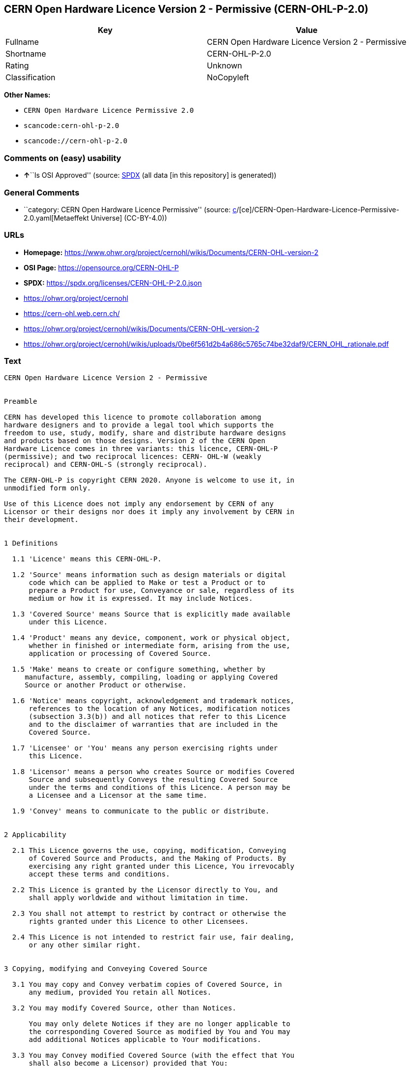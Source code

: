 == CERN Open Hardware Licence Version 2 - Permissive (CERN-OHL-P-2.0)

[cols=",",options="header",]
|===
|Key |Value
|Fullname |CERN Open Hardware Licence Version 2 - Permissive
|Shortname |CERN-OHL-P-2.0
|Rating |Unknown
|Classification |NoCopyleft
|===

*Other Names:*

* `CERN Open Hardware Licence Permissive 2.0`
* `scancode:cern-ohl-p-2.0`
* `scancode://cern-ohl-p-2.0`

=== Comments on (easy) usability

* **↑**``Is OSI Approved'' (source:
https://spdx.org/licenses/CERN-OHL-P-2.0.html[SPDX] (all data [in this
repository] is generated))

=== General Comments

* ``category: CERN Open Hardware Licence Permissive'' (source:
https://github.com/org-metaeffekt/metaeffekt-universe/blob/main/src/main/resources/ae-universe/[c]/[ce]/CERN-Open-Hardware-Licence-Permissive-2.0.yaml[Metaeffekt
Universe] (CC-BY-4.0))

=== URLs

* *Homepage:*
https://www.ohwr.org/project/cernohl/wikis/Documents/CERN-OHL-version-2
* *OSI Page:* https://opensource.org/CERN-OHL-P
* *SPDX:* https://spdx.org/licenses/CERN-OHL-P-2.0.json
* https://ohwr.org/project/cernohl
* https://cern-ohl.web.cern.ch/
* https://ohwr.org/project/cernohl/wikis/Documents/CERN-OHL-version-2
* https://ohwr.org/project/cernohl/wikis/uploads/0be6f561d2b4a686c5765c74be32daf9/CERN_OHL_rationale.pdf

=== Text

....
CERN Open Hardware Licence Version 2 - Permissive


Preamble

CERN has developed this licence to promote collaboration among
hardware designers and to provide a legal tool which supports the
freedom to use, study, modify, share and distribute hardware designs
and products based on those designs. Version 2 of the CERN Open
Hardware Licence comes in three variants: this licence, CERN-OHL-P
(permissive); and two reciprocal licences: CERN- OHL-W (weakly
reciprocal) and CERN-OHL-S (strongly reciprocal).

The CERN-OHL-P is copyright CERN 2020. Anyone is welcome to use it, in
unmodified form only.

Use of this Licence does not imply any endorsement by CERN of any
Licensor or their designs nor does it imply any involvement by CERN in
their development.


1 Definitions

  1.1 'Licence' means this CERN-OHL-P.

  1.2 'Source' means information such as design materials or digital
      code which can be applied to Make or test a Product or to
      prepare a Product for use, Conveyance or sale, regardless of its
      medium or how it is expressed. It may include Notices.

  1.3 'Covered Source' means Source that is explicitly made available
      under this Licence.

  1.4 'Product' means any device, component, work or physical object,
      whether in finished or intermediate form, arising from the use,
      application or processing of Covered Source.

  1.5 'Make' means to create or configure something, whether by
     manufacture, assembly, compiling, loading or applying Covered
     Source or another Product or otherwise.

  1.6 'Notice' means copyright, acknowledgement and trademark notices,
      references to the location of any Notices, modification notices
      (subsection 3.3(b)) and all notices that refer to this Licence
      and to the disclaimer of warranties that are included in the
      Covered Source.

  1.7 'Licensee' or 'You' means any person exercising rights under
      this Licence.

  1.8 'Licensor' means a person who creates Source or modifies Covered
      Source and subsequently Conveys the resulting Covered Source
      under the terms and conditions of this Licence. A person may be
      a Licensee and a Licensor at the same time.

  1.9 'Convey' means to communicate to the public or distribute.


2 Applicability

  2.1 This Licence governs the use, copying, modification, Conveying
      of Covered Source and Products, and the Making of Products. By
      exercising any right granted under this Licence, You irrevocably
      accept these terms and conditions.

  2.2 This Licence is granted by the Licensor directly to You, and
      shall apply worldwide and without limitation in time.

  2.3 You shall not attempt to restrict by contract or otherwise the
      rights granted under this Licence to other Licensees.

  2.4 This Licence is not intended to restrict fair use, fair dealing,
      or any other similar right.


3 Copying, modifying and Conveying Covered Source

  3.1 You may copy and Convey verbatim copies of Covered Source, in
      any medium, provided You retain all Notices.

  3.2 You may modify Covered Source, other than Notices.

      You may only delete Notices if they are no longer applicable to
      the corresponding Covered Source as modified by You and You may
      add additional Notices applicable to Your modifications.

  3.3 You may Convey modified Covered Source (with the effect that You
      shall also become a Licensor) provided that You:

       a) retain Notices as required in subsection 3.2; and

       b) add a Notice to the modified Covered Source stating that You
          have modified it, with the date and brief description of how
          You have modified it.

  3.4 You may Convey Covered Source or modified Covered Source under
      licence terms which differ from the terms of this Licence
      provided that:

       a) You comply at all times with subsection 3.3; and

       b) You provide a copy of this Licence to anyone to whom You
          Convey Covered Source or modified Covered Source.


4 Making and Conveying Products

You may Make Products, and/or Convey them, provided that You ensure
that the recipient of the Product has access to any Notices applicable
to the Product.


5 DISCLAIMER AND LIABILITY

  5.1 DISCLAIMER OF WARRANTY -- The Covered Source and any Products
      are provided 'as is' and any express or implied warranties,
      including, but not limited to, implied warranties of
      merchantability, of satisfactory quality, non-infringement of
      third party rights, and fitness for a particular purpose or use
      are disclaimed in respect of any Source or Product to the
      maximum extent permitted by law. The Licensor makes no
      representation that any Source or Product does not or will not
      infringe any patent, copyright, trade secret or other
      proprietary right. The entire risk as to the use, quality, and
      performance of any Source or Product shall be with You and not
      the Licensor. This disclaimer of warranty is an essential part
      of this Licence and a condition for the grant of any rights
      granted under this Licence.

  5.2 EXCLUSION AND LIMITATION OF LIABILITY -- The Licensor shall, to
      the maximum extent permitted by law, have no liability for
      direct, indirect, special, incidental, consequential, exemplary,
      punitive or other damages of any character including, without
      limitation, procurement of substitute goods or services, loss of
      use, data or profits, or business interruption, however caused
      and on any theory of contract, warranty, tort (including
      negligence), product liability or otherwise, arising in any way
      in relation to the Covered Source, modified Covered Source
      and/or the Making or Conveyance of a Product, even if advised of
      the possibility of such damages, and You shall hold the
      Licensor(s) free and harmless from any liability, costs,
      damages, fees and expenses, including claims by third parties,
      in relation to such use.


6 Patents

  6.1 Subject to the terms and conditions of this Licence, each
      Licensor hereby grants to You a perpetual, worldwide,
      non-exclusive, no-charge, royalty-free, irrevocable (except as
      stated in this section 6, or where terminated by the Licensor
      for cause) patent license to Make, have Made, use, offer to
      sell, sell, import, and otherwise transfer the Covered Source
      and Products, where such licence applies only to those patent
      claims licensable by such Licensor that are necessarily
      infringed by exercising rights under the Covered Source as
      Conveyed by that Licensor.

  6.2 If You institute patent litigation against any entity (including
      a cross-claim or counterclaim in a lawsuit) alleging that the
      Covered Source or a Product constitutes direct or contributory
      patent infringement, or You seek any declaration that a patent
      licensed to You under this Licence is invalid or unenforceable
      then any rights granted to You under this Licence shall
      terminate as of the date such process is initiated.


7 General

  7.1 If any provisions of this Licence are or subsequently become
      invalid or unenforceable for any reason, the remaining
      provisions shall remain effective.

  7.2 You shall not use any of the name (including acronyms and
      abbreviations), image, or logo by which the Licensor or CERN is
      known, except where needed to comply with section 3, or where
      the use is otherwise allowed by law. Any such permitted use
      shall be factual and shall not be made so as to suggest any kind
      of endorsement or implication of involvement by the Licensor or
      its personnel.

  7.3 CERN may publish updated versions and variants of this Licence
      which it considers to be in the spirit of this version, but may
      differ in detail to address new problems or concerns. New
      versions will be published with a unique version number and a
      variant identifier specifying the variant. If the Licensor has
      specified that a given variant applies to the Covered Source
      without specifying a version, You may treat that Covered Source
      as being released under any version of the CERN-OHL with that
      variant. If no variant is specified, the Covered Source shall be
      treated as being released under CERN-OHL-S. The Licensor may
      also specify that the Covered Source is subject to a specific
      version of the CERN-OHL or any later version in which case You
      may apply this or any later version of CERN-OHL with the same
      variant identifier published by CERN.

  7.4 This Licence shall not be enforceable except by a Licensor
      acting as such, and third party beneficiary rights are
      specifically excluded.
....

'''''

=== Raw Data

==== Facts

* LicenseName
* https://github.com/org-metaeffekt/metaeffekt-universe/blob/main/src/main/resources/ae-universe/[c]/[ce]/CERN-Open-Hardware-Licence-Permissive-2.0.yaml[Metaeffekt
Universe] (CC-BY-4.0)
* https://spdx.org/licenses/CERN-OHL-P-2.0.html[SPDX] (all data [in this
repository] is generated)
* https://github.com/nexB/scancode-toolkit/blob/develop/src/licensedcode/data/licenses/cern-ohl-p-2.0.yml[Scancode]
(CC0-1.0)

==== Raw JSON

....
{
    "__impliedNames": [
        "CERN-OHL-P-2.0",
        "CERN Open Hardware Licence Permissive 2.0",
        "scancode:cern-ohl-p-2.0",
        "CERN Open Hardware Licence Version 2 - Permissive",
        "scancode://cern-ohl-p-2.0"
    ],
    "__impliedId": "CERN-OHL-P-2.0",
    "__impliedAmbiguousNames": [
        "cern-ohl-p-2.0",
        "CERN Open Hardware Licence Version 2 - Permissive"
    ],
    "__impliedComments": [
        [
            "Metaeffekt Universe",
            [
                "category: CERN Open Hardware Licence Permissive"
            ]
        ]
    ],
    "facts": {
        "LicenseName": {
            "implications": {
                "__impliedNames": [
                    "CERN-OHL-P-2.0"
                ],
                "__impliedId": "CERN-OHL-P-2.0"
            },
            "shortname": "CERN-OHL-P-2.0",
            "otherNames": []
        },
        "SPDX": {
            "isSPDXLicenseDeprecated": false,
            "spdxFullName": "CERN Open Hardware Licence Version 2 - Permissive",
            "spdxDetailsURL": "https://spdx.org/licenses/CERN-OHL-P-2.0.json",
            "_sourceURL": "https://spdx.org/licenses/CERN-OHL-P-2.0.html",
            "spdxLicIsOSIApproved": true,
            "spdxSeeAlso": [
                "https://www.ohwr.org/project/cernohl/wikis/Documents/CERN-OHL-version-2"
            ],
            "_implications": {
                "__impliedNames": [
                    "CERN-OHL-P-2.0",
                    "CERN Open Hardware Licence Version 2 - Permissive"
                ],
                "__impliedId": "CERN-OHL-P-2.0",
                "__impliedJudgement": [
                    [
                        "SPDX",
                        {
                            "tag": "PositiveJudgement",
                            "contents": "Is OSI Approved"
                        }
                    ]
                ],
                "__isOsiApproved": true,
                "__impliedURLs": [
                    [
                        "SPDX",
                        "https://spdx.org/licenses/CERN-OHL-P-2.0.json"
                    ],
                    [
                        null,
                        "https://www.ohwr.org/project/cernohl/wikis/Documents/CERN-OHL-version-2"
                    ]
                ]
            },
            "spdxLicenseId": "CERN-OHL-P-2.0"
        },
        "Scancode": {
            "otherUrls": [
                "https://ohwr.org/project/cernohl",
                "https://cern-ohl.web.cern.ch/",
                "https://ohwr.org/project/cernohl/wikis/Documents/CERN-OHL-version-2",
                "https://ohwr.org/project/cernohl/wikis/uploads/0be6f561d2b4a686c5765c74be32daf9/CERN_OHL_rationale.pdf"
            ],
            "homepageUrl": "https://www.ohwr.org/project/cernohl/wikis/Documents/CERN-OHL-version-2",
            "shortName": "CERN-OHL-P-2.0",
            "textUrls": null,
            "text": "CERN Open Hardware Licence Version 2 - Permissive\n\n\nPreamble\n\nCERN has developed this licence to promote collaboration among\nhardware designers and to provide a legal tool which supports the\nfreedom to use, study, modify, share and distribute hardware designs\nand products based on those designs. Version 2 of the CERN Open\nHardware Licence comes in three variants: this licence, CERN-OHL-P\n(permissive); and two reciprocal licences: CERN- OHL-W (weakly\nreciprocal) and CERN-OHL-S (strongly reciprocal).\n\nThe CERN-OHL-P is copyright CERN 2020. Anyone is welcome to use it, in\nunmodified form only.\n\nUse of this Licence does not imply any endorsement by CERN of any\nLicensor or their designs nor does it imply any involvement by CERN in\ntheir development.\n\n\n1 Definitions\n\n  1.1 'Licence' means this CERN-OHL-P.\n\n  1.2 'Source' means information such as design materials or digital\n      code which can be applied to Make or test a Product or to\n      prepare a Product for use, Conveyance or sale, regardless of its\n      medium or how it is expressed. It may include Notices.\n\n  1.3 'Covered Source' means Source that is explicitly made available\n      under this Licence.\n\n  1.4 'Product' means any device, component, work or physical object,\n      whether in finished or intermediate form, arising from the use,\n      application or processing of Covered Source.\n\n  1.5 'Make' means to create or configure something, whether by\n     manufacture, assembly, compiling, loading or applying Covered\n     Source or another Product or otherwise.\n\n  1.6 'Notice' means copyright, acknowledgement and trademark notices,\n      references to the location of any Notices, modification notices\n      (subsection 3.3(b)) and all notices that refer to this Licence\n      and to the disclaimer of warranties that are included in the\n      Covered Source.\n\n  1.7 'Licensee' or 'You' means any person exercising rights under\n      this Licence.\n\n  1.8 'Licensor' means a person who creates Source or modifies Covered\n      Source and subsequently Conveys the resulting Covered Source\n      under the terms and conditions of this Licence. A person may be\n      a Licensee and a Licensor at the same time.\n\n  1.9 'Convey' means to communicate to the public or distribute.\n\n\n2 Applicability\n\n  2.1 This Licence governs the use, copying, modification, Conveying\n      of Covered Source and Products, and the Making of Products. By\n      exercising any right granted under this Licence, You irrevocably\n      accept these terms and conditions.\n\n  2.2 This Licence is granted by the Licensor directly to You, and\n      shall apply worldwide and without limitation in time.\n\n  2.3 You shall not attempt to restrict by contract or otherwise the\n      rights granted under this Licence to other Licensees.\n\n  2.4 This Licence is not intended to restrict fair use, fair dealing,\n      or any other similar right.\n\n\n3 Copying, modifying and Conveying Covered Source\n\n  3.1 You may copy and Convey verbatim copies of Covered Source, in\n      any medium, provided You retain all Notices.\n\n  3.2 You may modify Covered Source, other than Notices.\n\n      You may only delete Notices if they are no longer applicable to\n      the corresponding Covered Source as modified by You and You may\n      add additional Notices applicable to Your modifications.\n\n  3.3 You may Convey modified Covered Source (with the effect that You\n      shall also become a Licensor) provided that You:\n\n       a) retain Notices as required in subsection 3.2; and\n\n       b) add a Notice to the modified Covered Source stating that You\n          have modified it, with the date and brief description of how\n          You have modified it.\n\n  3.4 You may Convey Covered Source or modified Covered Source under\n      licence terms which differ from the terms of this Licence\n      provided that:\n\n       a) You comply at all times with subsection 3.3; and\n\n       b) You provide a copy of this Licence to anyone to whom You\n          Convey Covered Source or modified Covered Source.\n\n\n4 Making and Conveying Products\n\nYou may Make Products, and/or Convey them, provided that You ensure\nthat the recipient of the Product has access to any Notices applicable\nto the Product.\n\n\n5 DISCLAIMER AND LIABILITY\n\n  5.1 DISCLAIMER OF WARRANTY -- The Covered Source and any Products\n      are provided 'as is' and any express or implied warranties,\n      including, but not limited to, implied warranties of\n      merchantability, of satisfactory quality, non-infringement of\n      third party rights, and fitness for a particular purpose or use\n      are disclaimed in respect of any Source or Product to the\n      maximum extent permitted by law. The Licensor makes no\n      representation that any Source or Product does not or will not\n      infringe any patent, copyright, trade secret or other\n      proprietary right. The entire risk as to the use, quality, and\n      performance of any Source or Product shall be with You and not\n      the Licensor. This disclaimer of warranty is an essential part\n      of this Licence and a condition for the grant of any rights\n      granted under this Licence.\n\n  5.2 EXCLUSION AND LIMITATION OF LIABILITY -- The Licensor shall, to\n      the maximum extent permitted by law, have no liability for\n      direct, indirect, special, incidental, consequential, exemplary,\n      punitive or other damages of any character including, without\n      limitation, procurement of substitute goods or services, loss of\n      use, data or profits, or business interruption, however caused\n      and on any theory of contract, warranty, tort (including\n      negligence), product liability or otherwise, arising in any way\n      in relation to the Covered Source, modified Covered Source\n      and/or the Making or Conveyance of a Product, even if advised of\n      the possibility of such damages, and You shall hold the\n      Licensor(s) free and harmless from any liability, costs,\n      damages, fees and expenses, including claims by third parties,\n      in relation to such use.\n\n\n6 Patents\n\n  6.1 Subject to the terms and conditions of this Licence, each\n      Licensor hereby grants to You a perpetual, worldwide,\n      non-exclusive, no-charge, royalty-free, irrevocable (except as\n      stated in this section 6, or where terminated by the Licensor\n      for cause) patent license to Make, have Made, use, offer to\n      sell, sell, import, and otherwise transfer the Covered Source\n      and Products, where such licence applies only to those patent\n      claims licensable by such Licensor that are necessarily\n      infringed by exercising rights under the Covered Source as\n      Conveyed by that Licensor.\n\n  6.2 If You institute patent litigation against any entity (including\n      a cross-claim or counterclaim in a lawsuit) alleging that the\n      Covered Source or a Product constitutes direct or contributory\n      patent infringement, or You seek any declaration that a patent\n      licensed to You under this Licence is invalid or unenforceable\n      then any rights granted to You under this Licence shall\n      terminate as of the date such process is initiated.\n\n\n7 General\n\n  7.1 If any provisions of this Licence are or subsequently become\n      invalid or unenforceable for any reason, the remaining\n      provisions shall remain effective.\n\n  7.2 You shall not use any of the name (including acronyms and\n      abbreviations), image, or logo by which the Licensor or CERN is\n      known, except where needed to comply with section 3, or where\n      the use is otherwise allowed by law. Any such permitted use\n      shall be factual and shall not be made so as to suggest any kind\n      of endorsement or implication of involvement by the Licensor or\n      its personnel.\n\n  7.3 CERN may publish updated versions and variants of this Licence\n      which it considers to be in the spirit of this version, but may\n      differ in detail to address new problems or concerns. New\n      versions will be published with a unique version number and a\n      variant identifier specifying the variant. If the Licensor has\n      specified that a given variant applies to the Covered Source\n      without specifying a version, You may treat that Covered Source\n      as being released under any version of the CERN-OHL with that\n      variant. If no variant is specified, the Covered Source shall be\n      treated as being released under CERN-OHL-S. The Licensor may\n      also specify that the Covered Source is subject to a specific\n      version of the CERN-OHL or any later version in which case You\n      may apply this or any later version of CERN-OHL with the same\n      variant identifier published by CERN.\n\n  7.4 This Licence shall not be enforceable except by a Licensor\n      acting as such, and third party beneficiary rights are\n      specifically excluded.\n",
            "category": "Permissive",
            "osiUrl": "https://opensource.org/CERN-OHL-P",
            "owner": "CERN",
            "_sourceURL": "https://github.com/nexB/scancode-toolkit/blob/develop/src/licensedcode/data/licenses/cern-ohl-p-2.0.yml",
            "key": "cern-ohl-p-2.0",
            "name": "CERN Open Hardware Licence Version 2 - Permissive",
            "spdxId": "CERN-OHL-P-2.0",
            "notes": null,
            "_implications": {
                "__impliedNames": [
                    "scancode://cern-ohl-p-2.0",
                    "CERN-OHL-P-2.0",
                    "CERN-OHL-P-2.0"
                ],
                "__impliedId": "CERN-OHL-P-2.0",
                "__impliedCopyleft": [
                    [
                        "Scancode",
                        "NoCopyleft"
                    ]
                ],
                "__calculatedCopyleft": "NoCopyleft",
                "__impliedText": "CERN Open Hardware Licence Version 2 - Permissive\n\n\nPreamble\n\nCERN has developed this licence to promote collaboration among\nhardware designers and to provide a legal tool which supports the\nfreedom to use, study, modify, share and distribute hardware designs\nand products based on those designs. Version 2 of the CERN Open\nHardware Licence comes in three variants: this licence, CERN-OHL-P\n(permissive); and two reciprocal licences: CERN- OHL-W (weakly\nreciprocal) and CERN-OHL-S (strongly reciprocal).\n\nThe CERN-OHL-P is copyright CERN 2020. Anyone is welcome to use it, in\nunmodified form only.\n\nUse of this Licence does not imply any endorsement by CERN of any\nLicensor or their designs nor does it imply any involvement by CERN in\ntheir development.\n\n\n1 Definitions\n\n  1.1 'Licence' means this CERN-OHL-P.\n\n  1.2 'Source' means information such as design materials or digital\n      code which can be applied to Make or test a Product or to\n      prepare a Product for use, Conveyance or sale, regardless of its\n      medium or how it is expressed. It may include Notices.\n\n  1.3 'Covered Source' means Source that is explicitly made available\n      under this Licence.\n\n  1.4 'Product' means any device, component, work or physical object,\n      whether in finished or intermediate form, arising from the use,\n      application or processing of Covered Source.\n\n  1.5 'Make' means to create or configure something, whether by\n     manufacture, assembly, compiling, loading or applying Covered\n     Source or another Product or otherwise.\n\n  1.6 'Notice' means copyright, acknowledgement and trademark notices,\n      references to the location of any Notices, modification notices\n      (subsection 3.3(b)) and all notices that refer to this Licence\n      and to the disclaimer of warranties that are included in the\n      Covered Source.\n\n  1.7 'Licensee' or 'You' means any person exercising rights under\n      this Licence.\n\n  1.8 'Licensor' means a person who creates Source or modifies Covered\n      Source and subsequently Conveys the resulting Covered Source\n      under the terms and conditions of this Licence. A person may be\n      a Licensee and a Licensor at the same time.\n\n  1.9 'Convey' means to communicate to the public or distribute.\n\n\n2 Applicability\n\n  2.1 This Licence governs the use, copying, modification, Conveying\n      of Covered Source and Products, and the Making of Products. By\n      exercising any right granted under this Licence, You irrevocably\n      accept these terms and conditions.\n\n  2.2 This Licence is granted by the Licensor directly to You, and\n      shall apply worldwide and without limitation in time.\n\n  2.3 You shall not attempt to restrict by contract or otherwise the\n      rights granted under this Licence to other Licensees.\n\n  2.4 This Licence is not intended to restrict fair use, fair dealing,\n      or any other similar right.\n\n\n3 Copying, modifying and Conveying Covered Source\n\n  3.1 You may copy and Convey verbatim copies of Covered Source, in\n      any medium, provided You retain all Notices.\n\n  3.2 You may modify Covered Source, other than Notices.\n\n      You may only delete Notices if they are no longer applicable to\n      the corresponding Covered Source as modified by You and You may\n      add additional Notices applicable to Your modifications.\n\n  3.3 You may Convey modified Covered Source (with the effect that You\n      shall also become a Licensor) provided that You:\n\n       a) retain Notices as required in subsection 3.2; and\n\n       b) add a Notice to the modified Covered Source stating that You\n          have modified it, with the date and brief description of how\n          You have modified it.\n\n  3.4 You may Convey Covered Source or modified Covered Source under\n      licence terms which differ from the terms of this Licence\n      provided that:\n\n       a) You comply at all times with subsection 3.3; and\n\n       b) You provide a copy of this Licence to anyone to whom You\n          Convey Covered Source or modified Covered Source.\n\n\n4 Making and Conveying Products\n\nYou may Make Products, and/or Convey them, provided that You ensure\nthat the recipient of the Product has access to any Notices applicable\nto the Product.\n\n\n5 DISCLAIMER AND LIABILITY\n\n  5.1 DISCLAIMER OF WARRANTY -- The Covered Source and any Products\n      are provided 'as is' and any express or implied warranties,\n      including, but not limited to, implied warranties of\n      merchantability, of satisfactory quality, non-infringement of\n      third party rights, and fitness for a particular purpose or use\n      are disclaimed in respect of any Source or Product to the\n      maximum extent permitted by law. The Licensor makes no\n      representation that any Source or Product does not or will not\n      infringe any patent, copyright, trade secret or other\n      proprietary right. The entire risk as to the use, quality, and\n      performance of any Source or Product shall be with You and not\n      the Licensor. This disclaimer of warranty is an essential part\n      of this Licence and a condition for the grant of any rights\n      granted under this Licence.\n\n  5.2 EXCLUSION AND LIMITATION OF LIABILITY -- The Licensor shall, to\n      the maximum extent permitted by law, have no liability for\n      direct, indirect, special, incidental, consequential, exemplary,\n      punitive or other damages of any character including, without\n      limitation, procurement of substitute goods or services, loss of\n      use, data or profits, or business interruption, however caused\n      and on any theory of contract, warranty, tort (including\n      negligence), product liability or otherwise, arising in any way\n      in relation to the Covered Source, modified Covered Source\n      and/or the Making or Conveyance of a Product, even if advised of\n      the possibility of such damages, and You shall hold the\n      Licensor(s) free and harmless from any liability, costs,\n      damages, fees and expenses, including claims by third parties,\n      in relation to such use.\n\n\n6 Patents\n\n  6.1 Subject to the terms and conditions of this Licence, each\n      Licensor hereby grants to You a perpetual, worldwide,\n      non-exclusive, no-charge, royalty-free, irrevocable (except as\n      stated in this section 6, or where terminated by the Licensor\n      for cause) patent license to Make, have Made, use, offer to\n      sell, sell, import, and otherwise transfer the Covered Source\n      and Products, where such licence applies only to those patent\n      claims licensable by such Licensor that are necessarily\n      infringed by exercising rights under the Covered Source as\n      Conveyed by that Licensor.\n\n  6.2 If You institute patent litigation against any entity (including\n      a cross-claim or counterclaim in a lawsuit) alleging that the\n      Covered Source or a Product constitutes direct or contributory\n      patent infringement, or You seek any declaration that a patent\n      licensed to You under this Licence is invalid or unenforceable\n      then any rights granted to You under this Licence shall\n      terminate as of the date such process is initiated.\n\n\n7 General\n\n  7.1 If any provisions of this Licence are or subsequently become\n      invalid or unenforceable for any reason, the remaining\n      provisions shall remain effective.\n\n  7.2 You shall not use any of the name (including acronyms and\n      abbreviations), image, or logo by which the Licensor or CERN is\n      known, except where needed to comply with section 3, or where\n      the use is otherwise allowed by law. Any such permitted use\n      shall be factual and shall not be made so as to suggest any kind\n      of endorsement or implication of involvement by the Licensor or\n      its personnel.\n\n  7.3 CERN may publish updated versions and variants of this Licence\n      which it considers to be in the spirit of this version, but may\n      differ in detail to address new problems or concerns. New\n      versions will be published with a unique version number and a\n      variant identifier specifying the variant. If the Licensor has\n      specified that a given variant applies to the Covered Source\n      without specifying a version, You may treat that Covered Source\n      as being released under any version of the CERN-OHL with that\n      variant. If no variant is specified, the Covered Source shall be\n      treated as being released under CERN-OHL-S. The Licensor may\n      also specify that the Covered Source is subject to a specific\n      version of the CERN-OHL or any later version in which case You\n      may apply this or any later version of CERN-OHL with the same\n      variant identifier published by CERN.\n\n  7.4 This Licence shall not be enforceable except by a Licensor\n      acting as such, and third party beneficiary rights are\n      specifically excluded.\n",
                "__impliedURLs": [
                    [
                        "Homepage",
                        "https://www.ohwr.org/project/cernohl/wikis/Documents/CERN-OHL-version-2"
                    ],
                    [
                        "OSI Page",
                        "https://opensource.org/CERN-OHL-P"
                    ],
                    [
                        null,
                        "https://ohwr.org/project/cernohl"
                    ],
                    [
                        null,
                        "https://cern-ohl.web.cern.ch/"
                    ],
                    [
                        null,
                        "https://ohwr.org/project/cernohl/wikis/Documents/CERN-OHL-version-2"
                    ],
                    [
                        null,
                        "https://ohwr.org/project/cernohl/wikis/uploads/0be6f561d2b4a686c5765c74be32daf9/CERN_OHL_rationale.pdf"
                    ]
                ]
            }
        },
        "Metaeffekt Universe": {
            "spdxIdentifier": "CERN-OHL-P-2.0",
            "shortName": null,
            "category": "CERN Open Hardware Licence Permissive",
            "alternativeNames": [
                "cern-ohl-p-2.0",
                "CERN Open Hardware Licence Version 2 - Permissive"
            ],
            "_sourceURL": "https://github.com/org-metaeffekt/metaeffekt-universe/blob/main/src/main/resources/ae-universe/[c]/[ce]/CERN-Open-Hardware-Licence-Permissive-2.0.yaml",
            "otherIds": [
                "scancode:cern-ohl-p-2.0"
            ],
            "canonicalName": "CERN Open Hardware Licence Permissive 2.0",
            "_implications": {
                "__impliedNames": [
                    "CERN Open Hardware Licence Permissive 2.0",
                    "CERN-OHL-P-2.0",
                    "scancode:cern-ohl-p-2.0"
                ],
                "__impliedId": "CERN-OHL-P-2.0",
                "__impliedAmbiguousNames": [
                    "cern-ohl-p-2.0",
                    "CERN Open Hardware Licence Version 2 - Permissive"
                ],
                "__impliedComments": [
                    [
                        "Metaeffekt Universe",
                        [
                            "category: CERN Open Hardware Licence Permissive"
                        ]
                    ]
                ]
            }
        }
    },
    "__impliedJudgement": [
        [
            "SPDX",
            {
                "tag": "PositiveJudgement",
                "contents": "Is OSI Approved"
            }
        ]
    ],
    "__impliedCopyleft": [
        [
            "Scancode",
            "NoCopyleft"
        ]
    ],
    "__calculatedCopyleft": "NoCopyleft",
    "__isOsiApproved": true,
    "__impliedText": "CERN Open Hardware Licence Version 2 - Permissive\n\n\nPreamble\n\nCERN has developed this licence to promote collaboration among\nhardware designers and to provide a legal tool which supports the\nfreedom to use, study, modify, share and distribute hardware designs\nand products based on those designs. Version 2 of the CERN Open\nHardware Licence comes in three variants: this licence, CERN-OHL-P\n(permissive); and two reciprocal licences: CERN- OHL-W (weakly\nreciprocal) and CERN-OHL-S (strongly reciprocal).\n\nThe CERN-OHL-P is copyright CERN 2020. Anyone is welcome to use it, in\nunmodified form only.\n\nUse of this Licence does not imply any endorsement by CERN of any\nLicensor or their designs nor does it imply any involvement by CERN in\ntheir development.\n\n\n1 Definitions\n\n  1.1 'Licence' means this CERN-OHL-P.\n\n  1.2 'Source' means information such as design materials or digital\n      code which can be applied to Make or test a Product or to\n      prepare a Product for use, Conveyance or sale, regardless of its\n      medium or how it is expressed. It may include Notices.\n\n  1.3 'Covered Source' means Source that is explicitly made available\n      under this Licence.\n\n  1.4 'Product' means any device, component, work or physical object,\n      whether in finished or intermediate form, arising from the use,\n      application or processing of Covered Source.\n\n  1.5 'Make' means to create or configure something, whether by\n     manufacture, assembly, compiling, loading or applying Covered\n     Source or another Product or otherwise.\n\n  1.6 'Notice' means copyright, acknowledgement and trademark notices,\n      references to the location of any Notices, modification notices\n      (subsection 3.3(b)) and all notices that refer to this Licence\n      and to the disclaimer of warranties that are included in the\n      Covered Source.\n\n  1.7 'Licensee' or 'You' means any person exercising rights under\n      this Licence.\n\n  1.8 'Licensor' means a person who creates Source or modifies Covered\n      Source and subsequently Conveys the resulting Covered Source\n      under the terms and conditions of this Licence. A person may be\n      a Licensee and a Licensor at the same time.\n\n  1.9 'Convey' means to communicate to the public or distribute.\n\n\n2 Applicability\n\n  2.1 This Licence governs the use, copying, modification, Conveying\n      of Covered Source and Products, and the Making of Products. By\n      exercising any right granted under this Licence, You irrevocably\n      accept these terms and conditions.\n\n  2.2 This Licence is granted by the Licensor directly to You, and\n      shall apply worldwide and without limitation in time.\n\n  2.3 You shall not attempt to restrict by contract or otherwise the\n      rights granted under this Licence to other Licensees.\n\n  2.4 This Licence is not intended to restrict fair use, fair dealing,\n      or any other similar right.\n\n\n3 Copying, modifying and Conveying Covered Source\n\n  3.1 You may copy and Convey verbatim copies of Covered Source, in\n      any medium, provided You retain all Notices.\n\n  3.2 You may modify Covered Source, other than Notices.\n\n      You may only delete Notices if they are no longer applicable to\n      the corresponding Covered Source as modified by You and You may\n      add additional Notices applicable to Your modifications.\n\n  3.3 You may Convey modified Covered Source (with the effect that You\n      shall also become a Licensor) provided that You:\n\n       a) retain Notices as required in subsection 3.2; and\n\n       b) add a Notice to the modified Covered Source stating that You\n          have modified it, with the date and brief description of how\n          You have modified it.\n\n  3.4 You may Convey Covered Source or modified Covered Source under\n      licence terms which differ from the terms of this Licence\n      provided that:\n\n       a) You comply at all times with subsection 3.3; and\n\n       b) You provide a copy of this Licence to anyone to whom You\n          Convey Covered Source or modified Covered Source.\n\n\n4 Making and Conveying Products\n\nYou may Make Products, and/or Convey them, provided that You ensure\nthat the recipient of the Product has access to any Notices applicable\nto the Product.\n\n\n5 DISCLAIMER AND LIABILITY\n\n  5.1 DISCLAIMER OF WARRANTY -- The Covered Source and any Products\n      are provided 'as is' and any express or implied warranties,\n      including, but not limited to, implied warranties of\n      merchantability, of satisfactory quality, non-infringement of\n      third party rights, and fitness for a particular purpose or use\n      are disclaimed in respect of any Source or Product to the\n      maximum extent permitted by law. The Licensor makes no\n      representation that any Source or Product does not or will not\n      infringe any patent, copyright, trade secret or other\n      proprietary right. The entire risk as to the use, quality, and\n      performance of any Source or Product shall be with You and not\n      the Licensor. This disclaimer of warranty is an essential part\n      of this Licence and a condition for the grant of any rights\n      granted under this Licence.\n\n  5.2 EXCLUSION AND LIMITATION OF LIABILITY -- The Licensor shall, to\n      the maximum extent permitted by law, have no liability for\n      direct, indirect, special, incidental, consequential, exemplary,\n      punitive or other damages of any character including, without\n      limitation, procurement of substitute goods or services, loss of\n      use, data or profits, or business interruption, however caused\n      and on any theory of contract, warranty, tort (including\n      negligence), product liability or otherwise, arising in any way\n      in relation to the Covered Source, modified Covered Source\n      and/or the Making or Conveyance of a Product, even if advised of\n      the possibility of such damages, and You shall hold the\n      Licensor(s) free and harmless from any liability, costs,\n      damages, fees and expenses, including claims by third parties,\n      in relation to such use.\n\n\n6 Patents\n\n  6.1 Subject to the terms and conditions of this Licence, each\n      Licensor hereby grants to You a perpetual, worldwide,\n      non-exclusive, no-charge, royalty-free, irrevocable (except as\n      stated in this section 6, or where terminated by the Licensor\n      for cause) patent license to Make, have Made, use, offer to\n      sell, sell, import, and otherwise transfer the Covered Source\n      and Products, where such licence applies only to those patent\n      claims licensable by such Licensor that are necessarily\n      infringed by exercising rights under the Covered Source as\n      Conveyed by that Licensor.\n\n  6.2 If You institute patent litigation against any entity (including\n      a cross-claim or counterclaim in a lawsuit) alleging that the\n      Covered Source or a Product constitutes direct or contributory\n      patent infringement, or You seek any declaration that a patent\n      licensed to You under this Licence is invalid or unenforceable\n      then any rights granted to You under this Licence shall\n      terminate as of the date such process is initiated.\n\n\n7 General\n\n  7.1 If any provisions of this Licence are or subsequently become\n      invalid or unenforceable for any reason, the remaining\n      provisions shall remain effective.\n\n  7.2 You shall not use any of the name (including acronyms and\n      abbreviations), image, or logo by which the Licensor or CERN is\n      known, except where needed to comply with section 3, or where\n      the use is otherwise allowed by law. Any such permitted use\n      shall be factual and shall not be made so as to suggest any kind\n      of endorsement or implication of involvement by the Licensor or\n      its personnel.\n\n  7.3 CERN may publish updated versions and variants of this Licence\n      which it considers to be in the spirit of this version, but may\n      differ in detail to address new problems or concerns. New\n      versions will be published with a unique version number and a\n      variant identifier specifying the variant. If the Licensor has\n      specified that a given variant applies to the Covered Source\n      without specifying a version, You may treat that Covered Source\n      as being released under any version of the CERN-OHL with that\n      variant. If no variant is specified, the Covered Source shall be\n      treated as being released under CERN-OHL-S. The Licensor may\n      also specify that the Covered Source is subject to a specific\n      version of the CERN-OHL or any later version in which case You\n      may apply this or any later version of CERN-OHL with the same\n      variant identifier published by CERN.\n\n  7.4 This Licence shall not be enforceable except by a Licensor\n      acting as such, and third party beneficiary rights are\n      specifically excluded.\n",
    "__impliedURLs": [
        [
            "SPDX",
            "https://spdx.org/licenses/CERN-OHL-P-2.0.json"
        ],
        [
            null,
            "https://www.ohwr.org/project/cernohl/wikis/Documents/CERN-OHL-version-2"
        ],
        [
            "Homepage",
            "https://www.ohwr.org/project/cernohl/wikis/Documents/CERN-OHL-version-2"
        ],
        [
            "OSI Page",
            "https://opensource.org/CERN-OHL-P"
        ],
        [
            null,
            "https://ohwr.org/project/cernohl"
        ],
        [
            null,
            "https://cern-ohl.web.cern.ch/"
        ],
        [
            null,
            "https://ohwr.org/project/cernohl/wikis/Documents/CERN-OHL-version-2"
        ],
        [
            null,
            "https://ohwr.org/project/cernohl/wikis/uploads/0be6f561d2b4a686c5765c74be32daf9/CERN_OHL_rationale.pdf"
        ]
    ]
}
....

==== Dot Cluster Graph

../dot/CERN-OHL-P-2.0.svg
